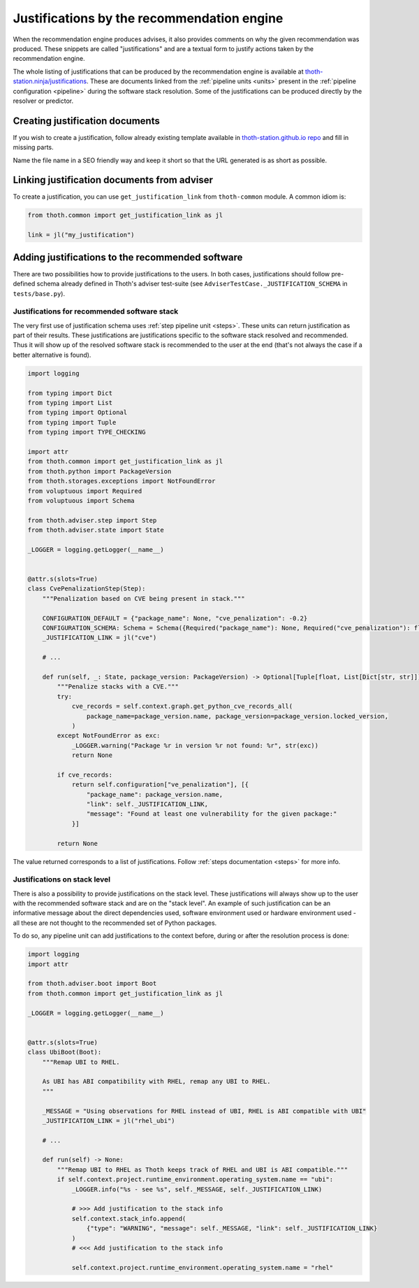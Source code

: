 .. _justifications:

Justifications by the recommendation engine
-------------------------------------------

When the recommendation engine produces advises, it also provides comments on
why the given recommendation was produced. These snippets are called
"justifications" and are a textual form to justify actions taken by the
recommendation engine.

The whole listing of justifications that can be produced by the recommendation
engine is available at `thoth-station.ninja/justifications
<https://thoth-station.ninja/justifications>`__. These are documents linked
from the :ref:`pipeline units <units>` present in the :ref:`pipeline
configuration <pipeline>` during the software stack resolution. Some of the
justifications can be produced directly by the resolver or predictor.

Creating justification documents
================================

If you wish to create a justification, follow already existing template
available in `thoth-station.github.io repo
<https://github.com/thoth-station/thoth-station.github.io/blob/master/_j/_example.md>`__
and fill in missing parts.

Name the file name in a SEO friendly way and keep it short so that the URL
generated is as short as possible.

Linking justification documents from adviser
============================================

To create a justification, you can use ``get_justification_link`` from
``thoth-common`` module. A common idiom is:

.. code-block:: python

  from thoth.common import get_justification_link as jl

  link = jl("my_justification")


Adding justifications to the recommended software
=================================================

There are two possibilities how to provide justifications to the users. In both
cases, justifications should follow pre-defined schema already defined in
Thoth's adviser test-suite (see ``AdviserTestCase._JUSTIFICATION_SCHEMA`` in
``tests/base.py``).

Justifications for recommended software stack
#############################################

The very first use of justification schema uses :ref:`step pipeline unit
<steps>`. These units can return justification as part of their results.  These
justifications are justifications specific to the software stack resolved and
recommended. Thus it will show up of the resolved software stack is recommended
to the user at the end (that's not always the case if a better alternative is
found).

.. code-block:: python

    import logging

    from typing import Dict
    from typing import List
    from typing import Optional
    from typing import Tuple
    from typing import TYPE_CHECKING

    import attr
    from thoth.common import get_justification_link as jl
    from thoth.python import PackageVersion
    from thoth.storages.exceptions import NotFoundError
    from voluptuous import Required
    from voluptuous import Schema

    from thoth.adviser.step import Step
    from thoth.adviser.state import State

    _LOGGER = logging.getLogger(__name__)


    @attr.s(slots=True)
    class CvePenalizationStep(Step):
        """Penalization based on CVE being present in stack."""

        CONFIGURATION_DEFAULT = {"package_name": None, "cve_penalization": -0.2}
        CONFIGURATION_SCHEMA: Schema = Schema({Required("package_name"): None, Required("cve_penalization"): float})
        _JUSTIFICATION_LINK = jl("cve")

        # ...

        def run(self, _: State, package_version: PackageVersion) -> Optional[Tuple[float, List[Dict[str, str]]]]:
            """Penalize stacks with a CVE."""
            try:
                cve_records = self.context.graph.get_python_cve_records_all(
                    package_name=package_version.name, package_version=package_version.locked_version,
                )
            except NotFoundError as exc:
                _LOGGER.warning("Package %r in version %r not found: %r", str(exc))
                return None

            if cve_records:
                return self.configuration["ve_penalization"], [{
                    "package_name": package_version.name,
                    "link": self._JUSTIFICATION_LINK,
                    "message": "Found at least one vulnerability for the given package:"
                }]

            return None

The value returned corresponds to a list of justifications. Follow :ref:`steps
documentation <steps>` for more info.

Justifications on stack level
#############################

There is also a possibility to provide justifications on the stack level. These
justifications will always show up to the user with the recommended software
stack and are on the "stack level". An example of such justification can be an
informative message about the direct dependencies used, software environment
used or hardware environment used - all these are not thought to the
recommended set of Python packages.

To do so, any pipeline unit can add justifications to the context before,
during or after the resolution process is done:


.. code-block:: python

  import logging
  import attr
  
  from thoth.adviser.boot import Boot
  from thoth.common import get_justification_link as jl
  
  _LOGGER = logging.getLogger(__name__)
  
  
  @attr.s(slots=True)
  class UbiBoot(Boot):
      """Remap UBI to RHEL.
  
      As UBI has ABI compatibility with RHEL, remap any UBI to RHEL.
      """
  
      _MESSAGE = "Using observations for RHEL instead of UBI, RHEL is ABI compatible with UBI"
      _JUSTIFICATION_LINK = jl("rhel_ubi")
  
      # ...

      def run(self) -> None:
          """Remap UBI to RHEL as Thoth keeps track of RHEL and UBI is ABI compatible."""
          if self.context.project.runtime_environment.operating_system.name == "ubi":
              _LOGGER.info("%s - see %s", self._MESSAGE, self._JUSTIFICATION_LINK)

              # >>> Add justification to the stack info
              self.context.stack_info.append(
                  {"type": "WARNING", "message": self._MESSAGE, "link": self._JUSTIFICATION_LINK}
              )
              # <<< Add justification to the stack info

              self.context.project.runtime_environment.operating_system.name = "rhel"
